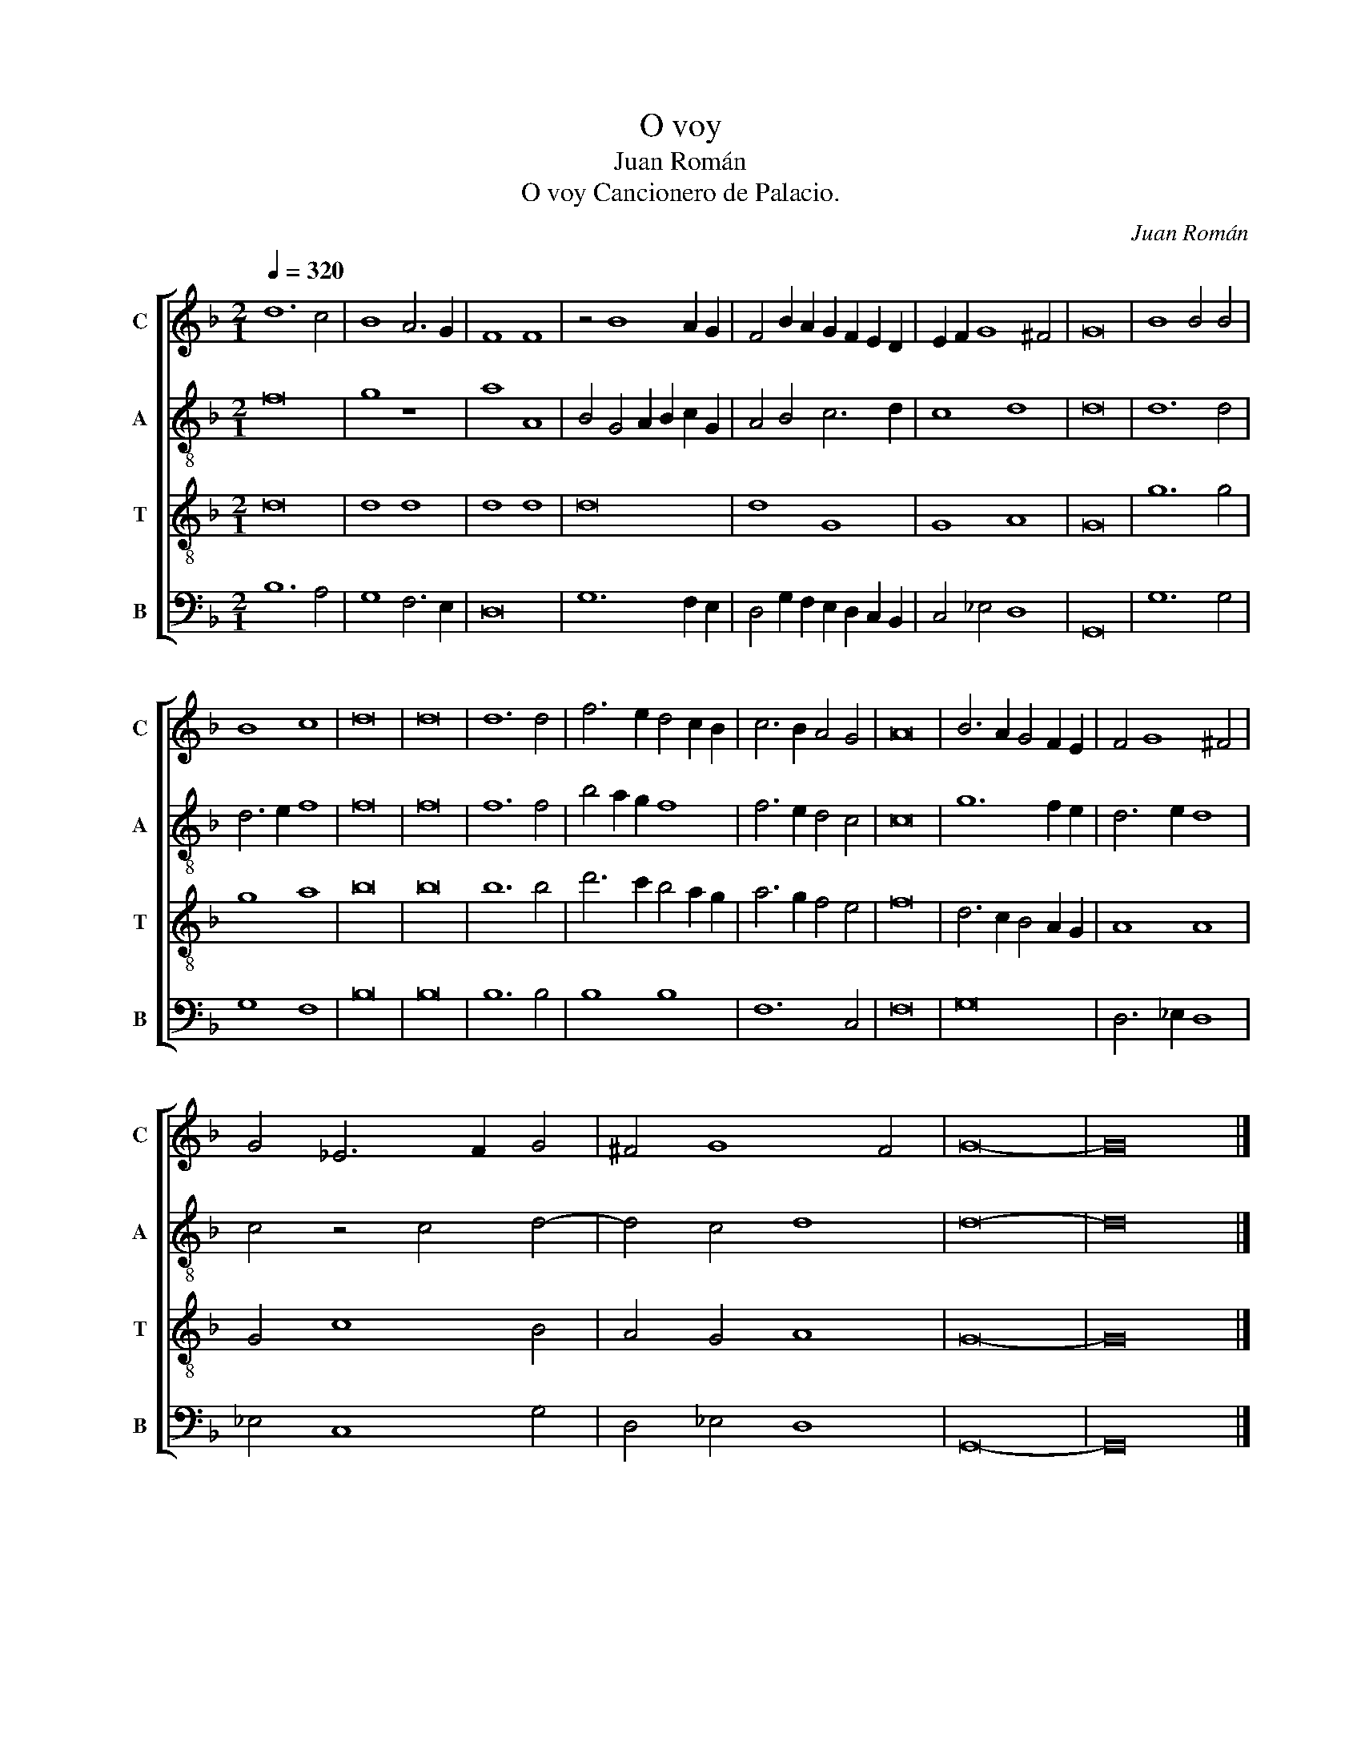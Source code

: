 X:1
T:O voy
T:Juan Román
T:O voy Cancionero de Palacio.
C:Juan Román
%%score [ 1 2 3 4 ]
L:1/8
Q:1/4=320
M:2/1
K:F
V:1 treble nm="C" snm="C"
V:2 treble-8 nm="A" snm="A"
V:3 treble-8 nm="T" snm="T"
V:4 bass nm="B" snm="B"
V:1
 d12 c4 | B8 A6 G2 | F8 F8 | z4 B8 A2 G2 | F4 B2 A2 G2 F2 E2 D2 | E2 F2 G8 ^F4 | G16 | B8 B4 B4 | %8
 B8 c8 | d16 | d16 | d12 d4 | f6 e2 d4 c2 B2 | c6 B2 A4 G4 | A16 | B6 A2 G4 F2 E2 | F4 G8 ^F4 | %17
 G4 _E6 F2 G4 | ^F4 G8 F4 | G16- | G16 |] %21
V:2
 f16 | g8 z8 | a8 A8 | B4 G4 A2 B2 c2 G2 | A4 B4 c6 d2 | c8 d8 | d16 | d12 d4 | d6 e2 f8 | f16 | %10
 f16 | f12 f4 | b4 a2 g2 f8 | f6 e2 d4 c4 | c16 | g12 f2 e2 | d6 e2 d8 | c4 z4 c4 d4- | d4 c4 d8 | %19
 d16- | d16 |] %21
V:3
 d16 | d8 d8 | d8 d8 | d16 | d8 G8 | G8 A8 | G16 | g12 g4 | g8 a8 | b16 | b16 | b12 b4 | %12
 d'6 c'2 b4 a2 g2 | a6 g2 f4 e4 | f16 | d6 c2 B4 A2 G2 | A8 A8 | G4 c8 B4 | A4 G4 A8 | G16- | %20
 G16 |] %21
V:4
 B,12 A,4 | G,8 F,6 E,2 | D,16 | G,12 F,2 E,2 | D,4 G,2 F,2 E,2 D,2 C,2 B,,2 | C,4 _E,4 D,8 | %6
 G,,16 | G,12 G,4 | G,8 F,8 | B,16 | B,16 | B,12 B,4 | B,8 B,8 | F,12 C,4 | F,16 | G,16 | %16
 D,6 _E,2 D,8 | _E,4 C,8 G,4 | D,4 _E,4 D,8 | G,,16- | G,,16 |] %21

